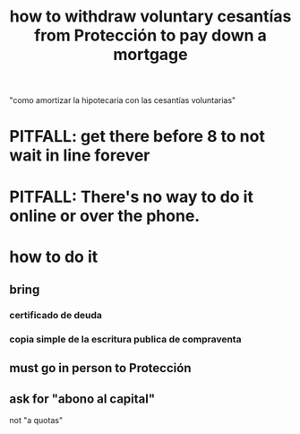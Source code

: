 :PROPERTIES:
:ID:       77e2b3b2-bc50-4526-954f-0b8b701c7de9
:END:
#+title: how to withdraw voluntary cesantías from Protección to pay down a mortgage
  "como amortizar la hipotecaria con las cesantías voluntarias"
* PITFALL: get there before 8 to not wait in line forever
* PITFALL: There's no way to do it online or over the phone.
* how to do it
** bring
*** certificado de deuda
*** copia simple de la escritura publica de compraventa
** must go in person to Protección
** ask for "abono al capital"
   not "a quotas"

